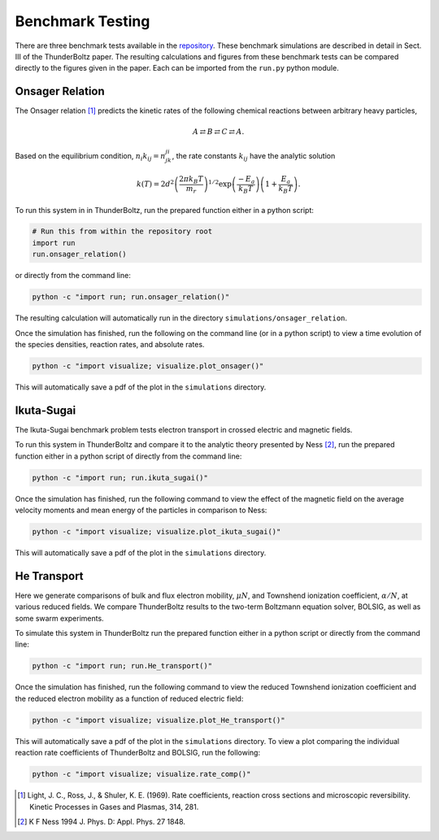 =================
Benchmark Testing
=================

There are three benchmark tests available in the
`repository <https://gitlab.com/Mczammit/thunderboltz>`_.
These benchmark simulations are described in detail in Sect. III of the ThunderBoltz paper.
The resulting calculations and figures from these benchmark tests can be compared directly
to the figures given in the paper. Each can be imported from the ``run.py`` python module.

Onsager Relation
----------------

The Onsager relation [#]_ predicts the kinetic rates of the following
chemical reactions between arbitrary heavy particles,

.. math::

   A \rightleftarrows B \rightleftarrows C \rightleftarrows A.


Based on the equilibrium condition, :math:`n_i k_{ij}=n_jk_{ji}`,
the rate constants :math:`k_{ij}` have the analytic solution

.. math::

    k(T)= 2d^2\left(\frac{2\pi k_B T}{m_r}\right)^{1/2}
    \exp\left(
        \frac{-E_a}{k_B T}\right)\left(1+\frac{E_a}{k_B T}
    \right).

To run this system in in ThunderBoltz, run the prepared function either
in a python script:

.. code-block:: python

   # Run this from within the repository root
   import run
   run.onsager_relation()

or directly from the command line:

.. code-block:: bash

   python -c "import run; run.onsager_relation()"

The resulting calculation will automatically run in the
directory ``simulations/onsager_relation``.

Once the simulation has finished, run the following on the command line
(or in a python script) to view a time evolution of the species densities,
reaction rates, and absolute rates.

.. code-block:: bash

   python -c "import visualize; visualize.plot_onsager()"

This will automatically save a pdf of the plot in the ``simulations``
directory.

Ikuta-Sugai
-----------

The Ikuta-Sugai benchmark problem tests electron transport
in crossed electric and magnetic fields.

To run this system in ThunderBoltz and compare it to the analytic
theory presented by Ness [#]_, run the prepared function either in a python
script of directly from the command line:

.. code-block:: bash

   python -c "import run; run.ikuta_sugai()"

Once the simulation has finished, run the following command to view
the effect of the magnetic field on the average velocity moments
and mean energy of the particles in comparison to Ness:

.. code-block:: bash

   python -c "import visualize; visualize.plot_ikuta_sugai()"

This will automatically save a pdf of the plot in the ``simulations``
directory.



He Transport
------------

Here we generate comparisons of bulk and flux electron mobility, :math:`\mu N`, and
Townshend ionization coefficient, :math:`\alpha / N`, at various reduced fields.
We compare ThunderBoltz results to the two-term Boltzmann equation solver, BOLSIG,
as well as some swarm experiments.

To simulate this system in ThunderBoltz run the prepared function either in a
python script or directly from the command line:

.. code-block:: bash

   python -c "import run; run.He_transport()"

Once the simulation has finished, run the following command to view
the reduced Townshend ionization coefficient and the reduced electron mobility
as a function of reduced electric field:

.. code-block:: bash

   python -c "import visualize; visualize.plot_He_transport()"

This will automatically save a pdf of the plot in the ``simulations``
directory. To view a plot comparing the individual reaction rate coefficients of
ThunderBoltz and BOLSIG, run the following:

.. code-block:: bash

   python -c "import visualize; visualize.rate_comp()"


.. [#] Light, J. C., Ross, J., & Shuler, K. E. (1969). Rate coefficients,
       reaction cross sections and microscopic reversibility. Kinetic
       Processes in Gases and Plasmas, 314, 281.

.. [#] K F Ness 1994 J. Phys. D: Appl. Phys. 27 1848.

